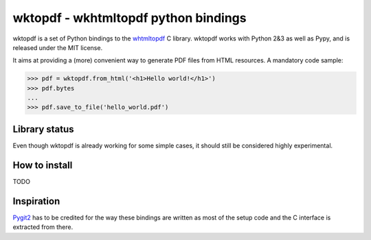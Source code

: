 wktopdf - wkhtmltopdf python bindings
=====================================

wktopdf is a set of Python bindings to the `whtmltopdf
<http://wkhtmltopdf.org/>`_ C library. wktopdf works with Python 2&3 as well as
Pypy, and is released under the MIT license.

It aims at providing a (more) convenient way to generate PDF files from HTML
resources. A mandatory code sample:

.. code-block:: pycon

    >>> pdf = wktopdf.from_html('<h1>Hello world!</h1>')
    >>> pdf.bytes
    ...
    >>> pdf.save_to_file('hello_world.pdf')

Library status
--------------

Even though wktopdf is already working for some simple cases, it should still
be considered highly experimental.

How to install
--------------

TODO

Inspiration
-----------

`Pygit2 <https://github.com/libgit2/pygit2>`_ has to be credited for the way
these bindings are written as most of the setup code and the C interface is
extracted from there.
